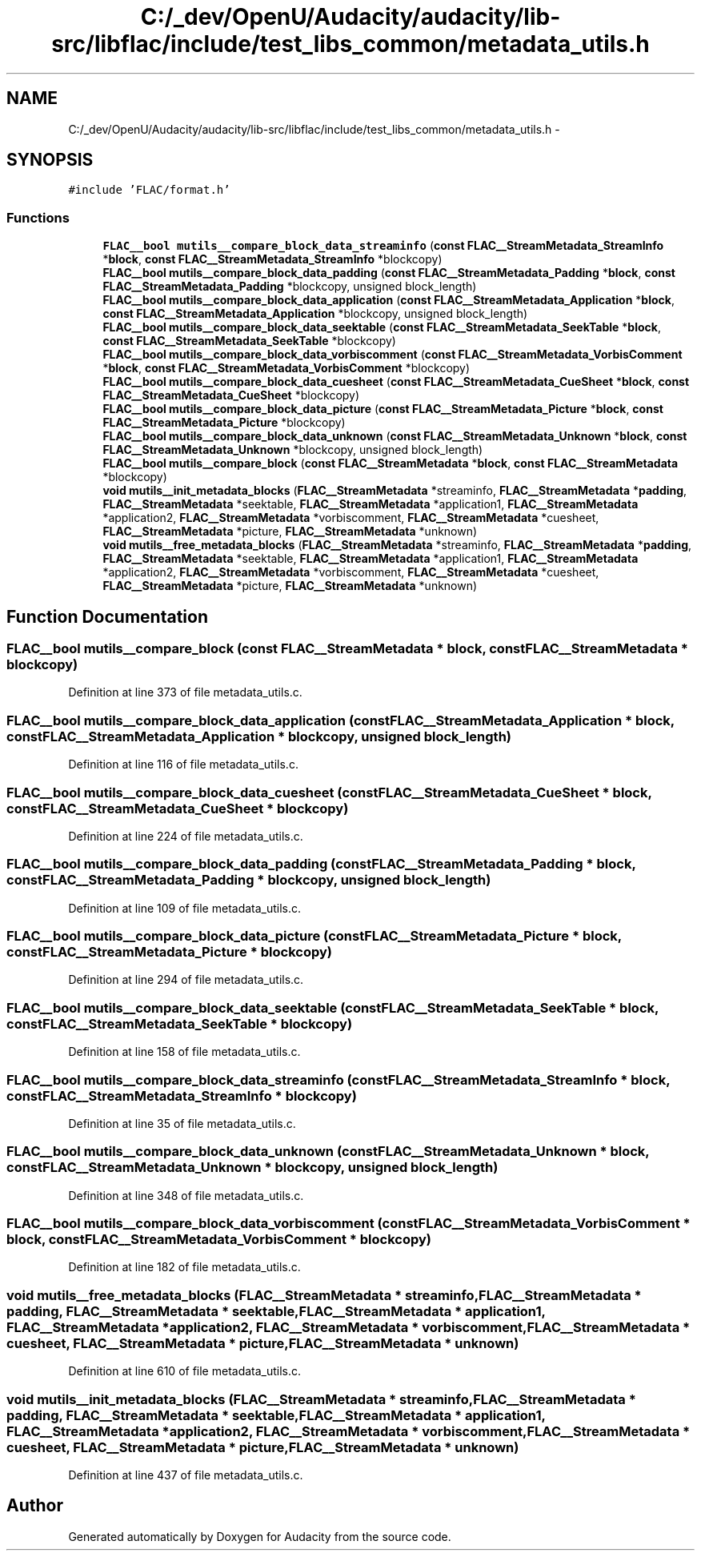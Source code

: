 .TH "C:/_dev/OpenU/Audacity/audacity/lib-src/libflac/include/test_libs_common/metadata_utils.h" 3 "Thu Apr 28 2016" "Audacity" \" -*- nroff -*-
.ad l
.nh
.SH NAME
C:/_dev/OpenU/Audacity/audacity/lib-src/libflac/include/test_libs_common/metadata_utils.h \- 
.SH SYNOPSIS
.br
.PP
\fC#include 'FLAC/format\&.h'\fP
.br

.SS "Functions"

.in +1c
.ti -1c
.RI "\fBFLAC__bool\fP \fBmutils__compare_block_data_streaminfo\fP (\fBconst\fP \fBFLAC__StreamMetadata_StreamInfo\fP *\fBblock\fP, \fBconst\fP \fBFLAC__StreamMetadata_StreamInfo\fP *blockcopy)"
.br
.ti -1c
.RI "\fBFLAC__bool\fP \fBmutils__compare_block_data_padding\fP (\fBconst\fP \fBFLAC__StreamMetadata_Padding\fP *\fBblock\fP, \fBconst\fP \fBFLAC__StreamMetadata_Padding\fP *blockcopy, unsigned block_length)"
.br
.ti -1c
.RI "\fBFLAC__bool\fP \fBmutils__compare_block_data_application\fP (\fBconst\fP \fBFLAC__StreamMetadata_Application\fP *\fBblock\fP, \fBconst\fP \fBFLAC__StreamMetadata_Application\fP *blockcopy, unsigned block_length)"
.br
.ti -1c
.RI "\fBFLAC__bool\fP \fBmutils__compare_block_data_seektable\fP (\fBconst\fP \fBFLAC__StreamMetadata_SeekTable\fP *\fBblock\fP, \fBconst\fP \fBFLAC__StreamMetadata_SeekTable\fP *blockcopy)"
.br
.ti -1c
.RI "\fBFLAC__bool\fP \fBmutils__compare_block_data_vorbiscomment\fP (\fBconst\fP \fBFLAC__StreamMetadata_VorbisComment\fP *\fBblock\fP, \fBconst\fP \fBFLAC__StreamMetadata_VorbisComment\fP *blockcopy)"
.br
.ti -1c
.RI "\fBFLAC__bool\fP \fBmutils__compare_block_data_cuesheet\fP (\fBconst\fP \fBFLAC__StreamMetadata_CueSheet\fP *\fBblock\fP, \fBconst\fP \fBFLAC__StreamMetadata_CueSheet\fP *blockcopy)"
.br
.ti -1c
.RI "\fBFLAC__bool\fP \fBmutils__compare_block_data_picture\fP (\fBconst\fP \fBFLAC__StreamMetadata_Picture\fP *\fBblock\fP, \fBconst\fP \fBFLAC__StreamMetadata_Picture\fP *blockcopy)"
.br
.ti -1c
.RI "\fBFLAC__bool\fP \fBmutils__compare_block_data_unknown\fP (\fBconst\fP \fBFLAC__StreamMetadata_Unknown\fP *\fBblock\fP, \fBconst\fP \fBFLAC__StreamMetadata_Unknown\fP *blockcopy, unsigned block_length)"
.br
.ti -1c
.RI "\fBFLAC__bool\fP \fBmutils__compare_block\fP (\fBconst\fP \fBFLAC__StreamMetadata\fP *\fBblock\fP, \fBconst\fP \fBFLAC__StreamMetadata\fP *blockcopy)"
.br
.ti -1c
.RI "\fBvoid\fP \fBmutils__init_metadata_blocks\fP (\fBFLAC__StreamMetadata\fP *streaminfo, \fBFLAC__StreamMetadata\fP *\fBpadding\fP, \fBFLAC__StreamMetadata\fP *seektable, \fBFLAC__StreamMetadata\fP *application1, \fBFLAC__StreamMetadata\fP *application2, \fBFLAC__StreamMetadata\fP *vorbiscomment, \fBFLAC__StreamMetadata\fP *cuesheet, \fBFLAC__StreamMetadata\fP *picture, \fBFLAC__StreamMetadata\fP *unknown)"
.br
.ti -1c
.RI "\fBvoid\fP \fBmutils__free_metadata_blocks\fP (\fBFLAC__StreamMetadata\fP *streaminfo, \fBFLAC__StreamMetadata\fP *\fBpadding\fP, \fBFLAC__StreamMetadata\fP *seektable, \fBFLAC__StreamMetadata\fP *application1, \fBFLAC__StreamMetadata\fP *application2, \fBFLAC__StreamMetadata\fP *vorbiscomment, \fBFLAC__StreamMetadata\fP *cuesheet, \fBFLAC__StreamMetadata\fP *picture, \fBFLAC__StreamMetadata\fP *unknown)"
.br
.in -1c
.SH "Function Documentation"
.PP 
.SS "\fBFLAC__bool\fP mutils__compare_block (\fBconst\fP \fBFLAC__StreamMetadata\fP * block, \fBconst\fP \fBFLAC__StreamMetadata\fP * blockcopy)"

.PP
Definition at line 373 of file metadata_utils\&.c\&.
.SS "\fBFLAC__bool\fP mutils__compare_block_data_application (\fBconst\fP \fBFLAC__StreamMetadata_Application\fP * block, \fBconst\fP \fBFLAC__StreamMetadata_Application\fP * blockcopy, unsigned block_length)"

.PP
Definition at line 116 of file metadata_utils\&.c\&.
.SS "\fBFLAC__bool\fP mutils__compare_block_data_cuesheet (\fBconst\fP \fBFLAC__StreamMetadata_CueSheet\fP * block, \fBconst\fP \fBFLAC__StreamMetadata_CueSheet\fP * blockcopy)"

.PP
Definition at line 224 of file metadata_utils\&.c\&.
.SS "\fBFLAC__bool\fP mutils__compare_block_data_padding (\fBconst\fP \fBFLAC__StreamMetadata_Padding\fP * block, \fBconst\fP \fBFLAC__StreamMetadata_Padding\fP * blockcopy, unsigned block_length)"

.PP
Definition at line 109 of file metadata_utils\&.c\&.
.SS "\fBFLAC__bool\fP mutils__compare_block_data_picture (\fBconst\fP \fBFLAC__StreamMetadata_Picture\fP * block, \fBconst\fP \fBFLAC__StreamMetadata_Picture\fP * blockcopy)"

.PP
Definition at line 294 of file metadata_utils\&.c\&.
.SS "\fBFLAC__bool\fP mutils__compare_block_data_seektable (\fBconst\fP \fBFLAC__StreamMetadata_SeekTable\fP * block, \fBconst\fP \fBFLAC__StreamMetadata_SeekTable\fP * blockcopy)"

.PP
Definition at line 158 of file metadata_utils\&.c\&.
.SS "\fBFLAC__bool\fP mutils__compare_block_data_streaminfo (\fBconst\fP \fBFLAC__StreamMetadata_StreamInfo\fP * block, \fBconst\fP \fBFLAC__StreamMetadata_StreamInfo\fP * blockcopy)"

.PP
Definition at line 35 of file metadata_utils\&.c\&.
.SS "\fBFLAC__bool\fP mutils__compare_block_data_unknown (\fBconst\fP \fBFLAC__StreamMetadata_Unknown\fP * block, \fBconst\fP \fBFLAC__StreamMetadata_Unknown\fP * blockcopy, unsigned block_length)"

.PP
Definition at line 348 of file metadata_utils\&.c\&.
.SS "\fBFLAC__bool\fP mutils__compare_block_data_vorbiscomment (\fBconst\fP \fBFLAC__StreamMetadata_VorbisComment\fP * block, \fBconst\fP \fBFLAC__StreamMetadata_VorbisComment\fP * blockcopy)"

.PP
Definition at line 182 of file metadata_utils\&.c\&.
.SS "\fBvoid\fP mutils__free_metadata_blocks (\fBFLAC__StreamMetadata\fP * streaminfo, \fBFLAC__StreamMetadata\fP * padding, \fBFLAC__StreamMetadata\fP * seektable, \fBFLAC__StreamMetadata\fP * application1, \fBFLAC__StreamMetadata\fP * application2, \fBFLAC__StreamMetadata\fP * vorbiscomment, \fBFLAC__StreamMetadata\fP * cuesheet, \fBFLAC__StreamMetadata\fP * picture, \fBFLAC__StreamMetadata\fP * unknown)"

.PP
Definition at line 610 of file metadata_utils\&.c\&.
.SS "\fBvoid\fP mutils__init_metadata_blocks (\fBFLAC__StreamMetadata\fP * streaminfo, \fBFLAC__StreamMetadata\fP * padding, \fBFLAC__StreamMetadata\fP * seektable, \fBFLAC__StreamMetadata\fP * application1, \fBFLAC__StreamMetadata\fP * application2, \fBFLAC__StreamMetadata\fP * vorbiscomment, \fBFLAC__StreamMetadata\fP * cuesheet, \fBFLAC__StreamMetadata\fP * picture, \fBFLAC__StreamMetadata\fP * unknown)"

.PP
Definition at line 437 of file metadata_utils\&.c\&.
.SH "Author"
.PP 
Generated automatically by Doxygen for Audacity from the source code\&.
